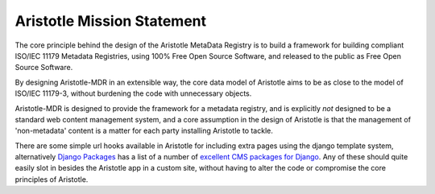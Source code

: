 Aristotle Mission Statement
===========================

The core principle behind the design of the Aristotle MetaData Registry is to build
a framework for building compliant ISO/IEC 11179 Metadata Registries, using 100%
Free Open Source Software, and released to the public as Free Open Source Software.

By designing Aristotle-MDR in an extensible way, the core data model of Aristotle aims
to be as close to the model of ISO/IEC 11179-3, without burdening the code with unnecessary objects.

Aristotle-MDR is designed to provide the framework for a metadata registry, and
is explicitly *not* designed to be a standard web content management system, and a core
assumption in the design of Aristotle is that the management of 'non-metadata' content
is a matter for each party installing Aristotle to tackle.

There are some simple url hooks available in Aristotle for including extra pages using the
django template system, alternatively `Django Packages <https://www.djangopackages.com/>`_ has a
list of a number of `excellent CMS packages for Django <https://www.djangopackages.com/grids/g/cms/>`_.
Any of these should quite easily slot in besides the Aristotle app in a custom site,
without having to alter the code or compromise the core principles of Aristotle.